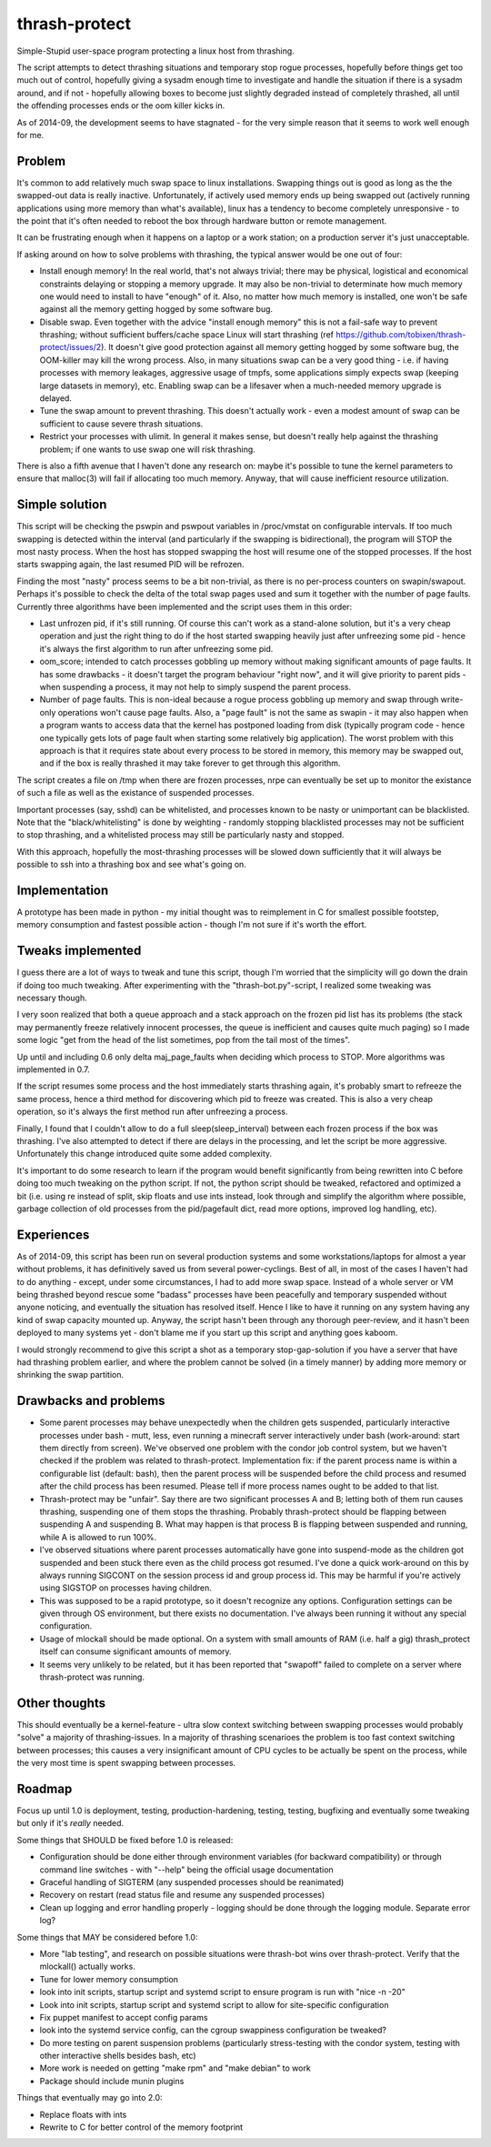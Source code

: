 thrash-protect
==============

Simple-Stupid user-space program protecting a linux host from thrashing.

The script attempts to detect thrashing situations and temporary stop
rogue processes, hopefully before things get too much out of control,
hopefully giving a sysadm enough time to investigate and handle the
situation if there is a sysadm around, and if not - hopefully allowing
boxes to become just slightly degraded instead of completely thrashed,
all until the offending processes ends or the oom killer kicks in.

As of 2014-09, the development seems to have stagnated - for the very
simple reason that it seems to work well enough for me.

Problem
-------

It's common to add relatively much swap space to linux installations.
Swapping things out is good as long as the the swapped-out data is
really inactive. Unfortunately, if actively used memory ends up being
swapped out (actively running applications using more memory than what's
available), linux has a tendency to become completely unresponsive - to
the point that it's often needed to reboot the box through hardware
button or remote management.

It can be frustrating enough when it happens on a laptop or a work
station; on a production server it's just unacceptable.

If asking around on how to solve problems with thrashing, the typical
answer would be one out of four:

-  Install enough memory! In the real world, that's not always trivial;
   there may be physical, logistical and economical constraints delaying
   or stopping a memory upgrade. It may also be non-trivial to
   determinate how much memory one would need to install to have
   "enough" of it. Also, no matter how much memory is installed, one
   won't be safe against all the memory getting hogged by some software
   bug.

-  Disable swap. Even together with the advice "install enough memory"
   this is not a fail-safe way to prevent thrashing; without sufficient
   buffers/cache space Linux will start thrashing (ref
   https://github.com/tobixen/thrash-protect/issues/2). It doesn't give
   good protection against all memory getting hogged by some software
   bug, the OOM-killer may kill the wrong process. Also, in many
   situations swap can be a very good thing - i.e. if having processes
   with memory leakages, aggressive usage of tmpfs, some applications
   simply expects swap (keeping large datasets in memory), etc. Enabling
   swap can be a lifesaver when a much-needed memory upgrade is delayed.

-  Tune the swap amount to prevent thrashing. This doesn't actually work
   - even a modest amount of swap can be sufficient to cause severe
   thrash situations.

-  Restrict your processes with ulimit. In general it makes sense, but
   doesn't really help against the thrashing problem; if one wants to
   use swap one will risk thrashing.

There is also a fifth avenue that I haven't done any research on: maybe
it's possible to tune the kernel parameters to ensure that malloc(3)
will fail if allocating too much memory. Anyway, that will cause
inefficient resource utilization.

Simple solution
---------------

This script will be checking the pswpin and pswpout variables in
/proc/vmstat on configurable intervals. If too much swapping is detected
within the interval (and particularly if the swapping is bidirectional),
the program will STOP the most nasty process. When the host has stopped
swapping the host will resume one of the stopped processes. If the host
starts swapping again, the last resumed PID will be refrozen.

Finding the most "nasty" process seems to be a bit non-trivial, as there
is no per-process counters on swapin/swapout. Perhaps it's possible to
check the delta of the total swap pages used and sum it together with
the number of page faults. Currently three algorithms have been
implemented and the script uses them in this order:

-  Last unfrozen pid, if it's still running. Of course this can't work
   as a stand-alone solution, but it's a very cheap operation and just
   the right thing to do if the host started swapping heavily just after
   unfreezing some pid - hence it's always the first algorithm to run
   after unfreezing some pid.

-  oom\_score; intended to catch processes gobbling up memory without
   making significant amounts of page faults. It has some drawbacks - it
   doesn't target the program behaviour "right now", and it will give
   priority to parent pids - when suspending a process, it may not help
   to simply suspend the parent process.

-  Number of page faults. This is non-ideal because a rogue process
   gobbling up memory and swap through write-only operations won't cause
   page faults. Also, a "page fault" is not the same as swapin - it may
   also happen when a program wants to access data that the kernel has
   postponed loading from disk (typically program code - hence one
   typically gets lots of page fault when starting some relatively big
   application). The worst problem with this approach is that it
   requires state about every process to be stored in memory, this
   memory may be swapped out, and if the box is really thrashed it may
   take forever to get through this algorithm.

The script creates a file on /tmp when there are frozen processes, nrpe
can eventually be set up to monitor the existance of such a file as well
as the existance of suspended processes.

Important processes (say, sshd) can be whitelisted, and processes known
to be nasty or unimportant can be blacklisted. Note that the
"black/whitelisting" is done by weighting - randomly stopping
blacklisted processes may not be sufficient to stop thrashing, and a
whitelisted process may still be particularly nasty and stopped.

With this approach, hopefully the most-thrashing processes will be
slowed down sufficiently that it will always be possible to ssh into a
thrashing box and see what's going on.

Implementation
--------------

A prototype has been made in python - my initial thought was to
reimplement in C for smallest possible footstep, memory consumption and
fastest possible action - though I'm not sure if it's worth the effort.

Tweaks implemented
------------------

I guess there are a lot of ways to tweak and tune this script, though
I'm worried that the simplicity will go down the drain if doing too much
tweaking. After experimenting with the "thrash-bot.py"-script, I
realized some tweaking was necessary though.

I very soon realized that both a queue approach and a stack approach on
the frozen pid list has its problems (the stack may permanently freeze
relatively innocent processes, the queue is inefficient and causes quite
much paging) so I made some logic "get from the head of the list
sometimes, pop from the tail most of the times".

Up until and including 0.6 only delta maj\_page\_faults when deciding
which process to STOP. More algorithms was implemented in 0.7.

If the script resumes some process and the host immediately starts
thrashing again, it's probably smart to refreeze the same process, hence
a third method for discovering which pid to freeze was created. This is
also a very cheap operation, so it's always the first method run after
unfreezing a process.

Finally, I found that I couldn't allow to do a full
sleep(sleep\_interval) between each frozen process if the box was
thrashing. I've also attempted to detect if there are delays in the
processing, and let the script be more aggressive. Unfortunately this
change introduced quite some added complexity.

It's important to do some research to learn if the program would benefit
significantly from being rewritten into C before doing too much tweaking
on the python script. If not, the python script should be tweaked,
refactored and optimized a bit (i.e. using re instead of split, skip
floats and use ints instead, look through and simplify the algorithm
where possible, garbage collection of old processes from the
pid/pagefault dict, read more options, improved log handling, etc).

Experiences
-----------

As of 2014-09, this script has been run on several production systems
and some workstations/laptops for almost a year without problems, it has
definitively saved us from several power-cyclings. Best of all, in most
of the cases I haven't had to do anything - except, under some
circumstances, I had to add more swap space. Instead of a whole server
or VM being thrashed beyond rescue some "badass" processes have been
peacefully and temporary suspended without anyone noticing, and
eventually the situation has resolved itself. Hence I like to have it
running on any system having any kind of swap capacity mounted up.
Anyway, the script hasn't been through any thorough peer-review, and it
hasn't been deployed to many systems yet - don't blame me if you start
up this script and anything goes kaboom.

I would strongly recommend to give this script a shot as a temporary
stop-gap-solution if you have a server that have had thrashing problem
earlier, and where the problem cannot be solved (in a timely manner) by
adding more memory or shrinking the swap partition.

Drawbacks and problems
----------------------

-  Some parent processes may behave unexpectedly when the children gets
   suspended, particularly interactive processes under bash - mutt,
   less, even running a minecraft server interactively under bash
   (work-around: start them directly from screen). We've observed one
   problem with the condor job control system, but we haven't checked if
   the problem was related to thrash-protect. Implementation fix: if the
   parent process name is within a configurable list (default: bash),
   then the parent process will be suspended before the child process
   and resumed after the child process has been resumed. Please tell if
   more process names ought to be added to that list.

-  Thrash-protect may be "unfair". Say there are two significant
   processes A and B; letting both of them run causes thrashing,
   suspending one of them stops the thrashing. Probably thrash-protect
   should be flapping between suspending A and suspending B. What may
   happen is that process B is flapping between suspended and running,
   while A is allowed to run 100%.

-  I've observed situations where parent processes automatically have
   gone into suspend-mode as the children got suspended and been stuck
   there even as the child process got resumed. I've done a quick
   work-around on this by always running SIGCONT on the session process
   id and group process id. This may be harmful if you're actively using
   SIGSTOP on processes having children.

-  This was supposed to be a rapid prototype, so it doesn't recognize
   any options. Configuration settings can be given through OS
   environment, but there exists no documentation. I've always been
   running it without any special configuration.

-  Usage of mlockall should be made optional. On a system with small
   amounts of RAM (i.e. half a gig) thrash\_protect itself can consume
   significant amounts of memory.

-  It seems very unlikely to be related, but it has been reported that
   "swapoff" failed to complete on a server where thrash-protect was
   running.

Other thoughts
--------------

This should eventually be a kernel-feature - ultra slow context
switching between swapping processes would probably "solve" a majority
of thrashing-issues. In a majority of thrashing scenarioes the problem
is too fast context switching between processes; this causes a very
insignificant amount of CPU cycles to be actually be spent on the
process, while the very most time is spent swapping between processes.

Roadmap
-------

Focus up until 1.0 is deployment, testing, production-hardening,
testing, testing, bugfixing and eventually some tweaking but only if
it's *really* needed.

Some things that SHOULD be fixed before 1.0 is released:

-  Configuration should be done either through environment variables
   (for backward compatibility) or through command line switches - with
   "--help" being the official usage documentation

-  Graceful handling of SIGTERM (any suspended processes should be
   reanimated)

-  Recovery on restart (read status file and resume any suspended
   processes)

-  Clean up logging and error handling properly - logging should be done
   through the logging module. Separate error log?

Some things that MAY be considered before 1.0:

-  More "lab testing", and research on possible situations were
   thrash-bot wins over thrash-protect. Verify that the mlockall()
   actually works.

-  Tune for lower memory consumption

-  look into init scripts, startup script and systemd script to ensure
   program is run with "nice -n -20"

-  Look into init scripts, startup script and systemd script to allow
   for site-specific configuration

-  Fix puppet manifest to accept config params

-  look into the systemd service config, can the cgroup swappiness
   configuration be tweaked?

-  Do more testing on parent suspension problems (particularly
   stress-testing with the condor system, testing with other interactive
   shells besides bash, etc)

-  More work is needed on getting "make rpm" and "make debian" to work

-  Package should include munin plugins

Things that eventually may go into 2.0:

-  Replace floats with ints

-  Rewrite to C for better control of the memory footprint
